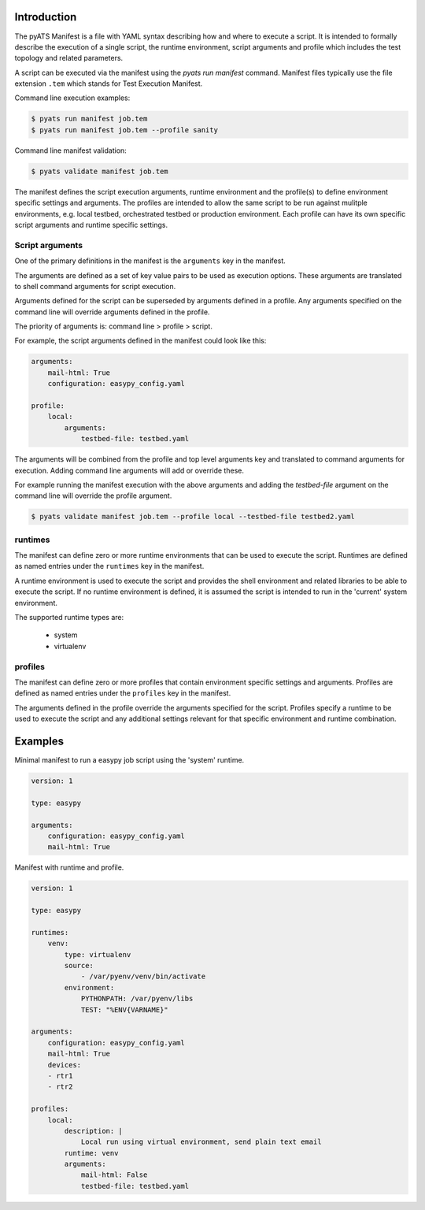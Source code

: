 Introduction
============

The pyATS Manifest is a file with YAML syntax describing how and where to execute a script.
It is intended to formally describe the execution of a single script, the runtime environment,
script arguments and profile which includes the test topology and related parameters.

A script can be executed via the manifest using the `pyats run manifest` command. Manifest
files typically use the file extension ``.tem`` which stands for Test Execution Manifest.

Command line execution examples:

.. code-block:: shell

    $ pyats run manifest job.tem
    $ pyats run manifest job.tem --profile sanity

Command line manifest validation:

.. code-block:: shell

    $ pyats validate manifest job.tem

The manifest defines the script execution arguments, runtime environment and the profile(s)
to define environment specific settings and arguments. The profiles are intended to allow
the same script to be run against mulitple environments, e.g. local testbed, orchestrated
testbed or production environment. Each profile can have its own specific script arguments
and runtime specific settings.

Script arguments
~~~~~~~~~~~~~~~~

One of the primary definitions in the manifest is the ``arguments`` key in the manifest.

The arguments are defined as a set of key value pairs to be used as execution options.
These arguments are translated to shell command arguments for script execution.

Arguments defined for the script can be superseded by arguments defined in a profile.
Any arguments specified on the command line will override arguments defined in the profile.

The priority of arguments is: command line > profile > script.

For example, the script arguments defined in the manifest could look like this:

.. code-block:: yaml

    arguments:
        mail-html: True
        configuration: easypy_config.yaml

    profile:
        local:
            arguments:
                testbed-file: testbed.yaml

The arguments will be combined from the profile and top level arguments key and translated
to command arguments for execution. Adding command line arguments will add or override
these.

For example running the manifest execution with the above arguments and adding the
`testbed-file` argument on the command line will override the profile argument.

.. code-block:: shell

    $ pyats validate manifest job.tem --profile local --testbed-file testbed2.yaml


runtimes
~~~~~~~~

The manifest can define zero or more runtime environments that can be used to execute the script.
Runtimes are defined as named entries under the ``runtimes`` key in the manifest.

A runtime environment is used to execute the script and provides the shell environment and related
libraries to be able to execute the script. If no runtime environment is defined, it is assumed
the script is intended to run in the 'current' system environment.

The supported runtime types are:

    * system
    * virtualenv


profiles
~~~~~~~~

The manifest can define zero or more profiles that contain environment specific settings and arguments.
Profiles are defined as named entries under the ``profiles`` key in the manifest.

The arguments defined in the profile override the arguments specified for the script. Profiles specify
a runtime to be used to execute the script and any additional settings relevant for that specific
environment and runtime combination.


Examples
========

Minimal manifest to run a easypy job script using the 'system' runtime.

.. code:: yaml

    version: 1

    type: easypy

    arguments:
        configuration: easypy_config.yaml
        mail-html: True


Manifest with runtime and profile.

.. code:: yaml

    version: 1

    type: easypy

    runtimes:
        venv:
            type: virtualenv
            source:
                - /var/pyenv/venv/bin/activate
            environment:
                PYTHONPATH: /var/pyenv/libs
                TEST: "%ENV{VARNAME}"

    arguments:
        configuration: easypy_config.yaml
        mail-html: True
        devices:
        - rtr1
        - rtr2

    profiles:
        local:
            description: |
                Local run using virtual environment, send plain text email
            runtime: venv
            arguments:
                mail-html: False
                testbed-file: testbed.yaml
